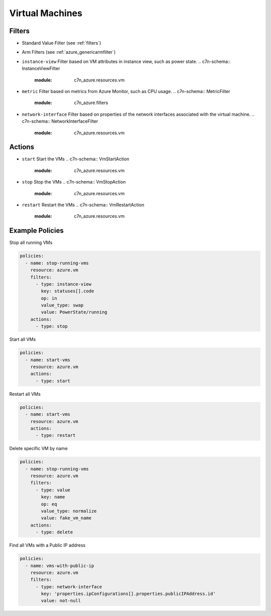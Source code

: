 .. _azure_vm:

Virtual Machines
================

Filters
-------
- Standard Value Filter (see :ref:`filters`)
- Arm Filters (see :ref:`azure_genericarmfilter`)
- ``instance-view``
  Filter based on VM attributes in instance view, such as power state.
  .. c7n-schema:: InstanceViewFilter
       :module: c7n_azure.resources.vm
- ``metric``
  Filter based on metrics from Azure Monitor, such as CPU usage.
  .. c7n-schema:: MetricFilter
       :module: c7n_azure.filters
- ``network-interface``
  Filter based on properties of the network interfaces associated with the virtual machine.
  .. c7n-schema:: NetworkInterfaceFilter
        :module: c7n_azure.resources.vm

Actions
-------
- ``start``
  Start the VMs
  .. c7n-schema:: VmStartAction
       :module: c7n_azure.resources.vm 
- ``stop``
  Stop the VMs
  .. c7n-schema:: VmStopAction
        :module: c7n_azure.resources.vm 
- ``restart``
  Restart the VMs
  .. c7n-schema:: VmRestartAction
        :module: c7n_azure.resources.vm 

Example Policies
----------------

Stop all running VMs

.. code-block:: yaml

    policies:
      - name: stop-running-vms
        resource: azure.vm
        filters:
          - type: instance-view
            key: statuses[].code
            op: in
            value_type: swap
            value: PowerState/running
        actions:
          - type: stop

Start all VMs

.. code-block:: yaml

    policies:
      - name: start-vms
        resource: azure.vm
        actions:
          - type: start

Restart all VMs

.. code-block:: yaml

    policies:
      - name: start-vms
        resource: azure.vm
        actions:
          - type: restart

Delete specific VM by name

.. code-block:: yaml

    policies:
      - name: stop-running-vms
        resource: azure.vm
        filters:
          - type: value
            key: name
            op: eq
            value_type: normalize
            value: fake_vm_name
        actions:
          - type: delete

Find all VMs with a Public IP address

.. code-block:: yaml

    policies:
      - name: vms-with-public-ip
        resource: azure.vm
        filters:
          - type: network-interface
            key: 'properties.ipConfigurations[].properties.publicIPAddress.id'
            value: not-null

